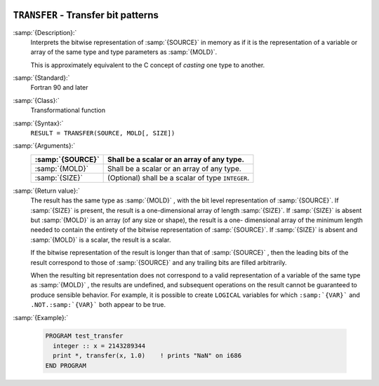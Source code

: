   .. _transfer:

``TRANSFER`` - Transfer bit patterns
************************************

.. index:: TRANSFER

.. index:: bits, move

.. index:: type cast

:samp:`{Description}:`
  Interprets the bitwise representation of :samp:`{SOURCE}` in memory as if it
  is the representation of a variable or array of the same type and type
  parameters as :samp:`{MOLD}`.

  This is approximately equivalent to the C concept of *casting* one
  type to another.

:samp:`{Standard}:`
  Fortran 90 and later

:samp:`{Class}:`
  Transformational function

:samp:`{Syntax}:`
  ``RESULT = TRANSFER(SOURCE, MOLD[, SIZE])``

:samp:`{Arguments}:`
  ================  ==========================================
  :samp:`{SOURCE}`  Shall be a scalar or an array of any type.
  ================  ==========================================
  :samp:`{MOLD}`    Shall be a scalar or an array of any type.
  :samp:`{SIZE}`    (Optional) shall be a scalar of type 
                    ``INTEGER``.
  ================  ==========================================

:samp:`{Return value}:`
  The result has the same type as :samp:`{MOLD}` , with the bit level
  representation of :samp:`{SOURCE}`.  If :samp:`{SIZE}` is present, the result is
  a one-dimensional array of length :samp:`{SIZE}`.  If :samp:`{SIZE}` is absent
  but :samp:`{MOLD}` is an array (of any size or shape), the result is a one-
  dimensional array of the minimum length needed to contain the entirety
  of the bitwise representation of :samp:`{SOURCE}`.   If :samp:`{SIZE}` is absent
  and :samp:`{MOLD}` is a scalar, the result is a scalar.

  If the bitwise representation of the result is longer than that of
  :samp:`{SOURCE}` , then the leading bits of the result correspond to those of
  :samp:`{SOURCE}` and any trailing bits are filled arbitrarily.

  When the resulting bit representation does not correspond to a valid
  representation of a variable of the same type as :samp:`{MOLD}` , the results
  are undefined, and subsequent operations on the result cannot be
  guaranteed to produce sensible behavior.  For example, it is possible to
  create ``LOGICAL`` variables for which ``:samp:`{VAR}``` and
  ``.NOT.:samp:`{VAR}``` both appear to be true.

:samp:`{Example}:`

  .. code-block:: c++

    PROGRAM test_transfer
      integer :: x = 2143289344
      print *, transfer(x, 1.0)    ! prints "NaN" on i686
    END PROGRAM

